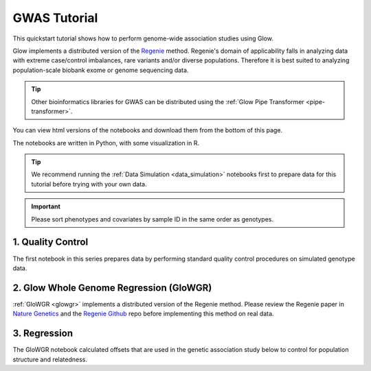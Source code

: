 GWAS Tutorial
=============

This quickstart tutorial shows how to perform genome-wide association studies using Glow. 

Glow implements a distributed version of the `Regenie <https://rgcgithub.github.io/regenie/>`_ method.
Regenie's domain of applicability falls in analyzing data with extreme case/control imbalances, rare variants and/or diverse populations. 
Therefore it is best suited to analyzing population-scale biobank exome or genome sequencing data.

.. tip::
   
   Other bioinformatics libraries for GWAS can be distributed using the :ref:`Glow Pipe Transformer <pipe-transformer>`.

You can view html versions of the notebooks and download them from the bottom of this page.

The notebooks are written in Python, with some visualization in R.


.. tip::
  
  We recommend running the :ref:`Data Simulation <data_simulation>` notebooks first to prepare data for this tutorial before trying with your own data.

.. important::

  Please sort phenotypes and covariates by sample ID in the same order as genotypes.

1. Quality Control
------------------

The first notebook in this series prepares data by performing standard quality control procedures on simulated genotype data.

2. Glow Whole Genome Regression (GloWGR)
----------------------------------------

:ref:`GloWGR <glowgr>` implements a distributed version of the Regenie method. 
Please review the Regenie paper in `Nature Genetics <https://doi.org/10.1038/s41588-021-00870-7>`_
and the `Regenie Github <https://github.com/rgcgithub/regenie>`_ repo before implementing this method on real data.

3. Regression
-------------

The GloWGR notebook calculated offsets that are used in the genetic association study below to control for population structure and relatedness.

.. notebook:: . tertiary/1_quality_control.html
  :title: Quality control

.. notebook:: . tertiary/2_quantitative_glowgr.html
  :title: Quantitative glow whole genome regression

.. notebook:: . tertiary/3_linear_gwas_glow.html
  :title: Linear regression

.. notebook:: . tertiary/4_binary_glowgr.html
  :title: Binary glow whole genome regression

.. notebook:: . tertiary/5_logistic_gwas_glow.html
  :title: Logistic regression



